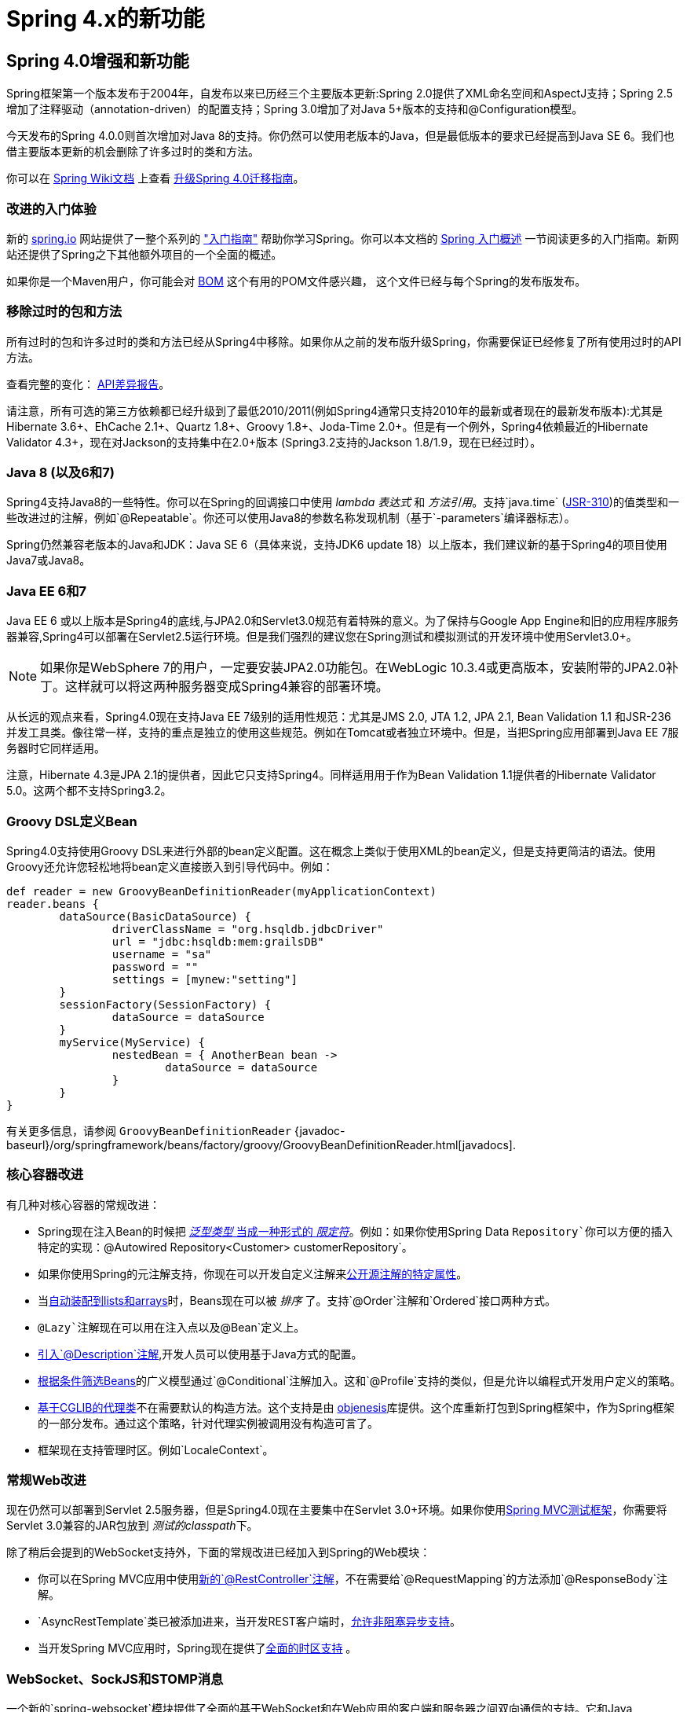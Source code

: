 [[spring-whats-new]]
= Spring 4.x的新功能




[[new-in-4.0]]
== Spring 4.0增强和新功能
Spring框架第一个版本发布于2004年，自发布以来已历经三个主要版本更新:Spring 2.0提供了XML命名空间和AspectJ支持；Spring 2.5增加了注释驱动（annotation-driven）的配置支持；Spring 3.0增加了对Java 5+版本的支持和@Configuration模型。

今天发布的Spring 4.0.0则首次增加对Java 8的支持。你仍然可以使用老版本的Java，但是最低版本的要求已经提高到Java SE 6。我们也借主要版本更新的机会删除了许多过时的类和方法。

你可以在 https://github.com/spring-projects/spring-framework/wiki[Spring Wiki文档] 上查看 https://github.com/spring-projects/spring-framework/wiki/Migrating-from-earlier-versions-of-the-spring-framework[升级Spring 4.0迁移指南]。





=== 改进的入门体验
新的 https://spring.io[spring.io] 网站提供了一整个系列的 https://spring.io/guides["入门指南"] 帮助你学习Spring。你可以本文档的 <<overview-getting-started-with-spring,Spring 入门概述>> 一节阅读更多的入门指南。新网站还提供了Spring之下其他额外项目的一个全面的概述。

如果你是一个Maven用户，你可能会对 <<overview-maven-bom,BOM>> 这个有用的POM文件感兴趣，
这个文件已经与每个Spring的发布版发布。




=== 移除过时的包和方法
所有过时的包和许多过时的类和方法已经从Spring4中移除。如果你从之前的发布版升级Spring，你需要保证已经修复了所有使用过时的API方法。

查看完整的变化：
http://docs.spring.io/spring-framework/docs/3.2.4.RELEASE_to_4.0.0.RELEASE/[API差异报告]。


请注意，所有可选的第三方依赖都已经升级到了最低2010/2011(例如Spring4通常只支持2010年的最新或者现在的最新发布版本):尤其是 Hibernate 3.6+、EhCache 2.1+、Quartz 1.8+、Groovy 1.8+、Joda-Time 2.0+。但是有一个例外，Spring4依赖最近的Hibernate Validator 4.3+，现在对Jackson的支持集中在2.0+版本 (Spring3.2支持的Jackson 1.8/1.9，现在已经过时）。



=== Java 8 (以及6和7)
Spring4支持Java8的一些特性。你可以在Spring的回调接口中使用 __lambda 表达式__ 和 __方法引用__。支持`java.time` (http://jcp.org/en/jsr/detail?id=310[JSR-310])的值类型和一些改进过的注解，例如`@Repeatable`。你还可以使用Java8的参数名称发现机制（基于`-parameters`编译器标志）。

Spring仍然兼容老版本的Java和JDK：Java SE 6（具体来说，支持JDK6 update 18）以上版本，我们建议新的基于Spring4的项目使用Java7或Java8。





=== Java EE 6和7
Java EE 6 或以上版本是Spring4的底线,与JPA2.0和Servlet3.0规范有着特殊的意义。为了保持与Google App Engine和旧的应用程序服务器兼容,Spring4可以部署在Servlet2.5运行环境。但是我们强烈的建议您在Spring测试和模拟测试的开发环境中使用Servlet3.0+。

[NOTE]
====
如果你是WebSphere 7的用户，一定要安装JPA2.0功能包。在WebLogic 10.3.4或更高版本，安装附带的JPA2.0补丁。这样就可以将这两种服务器变成Spring4兼容的部署环境。
====

从长远的观点来看，Spring4.0现在支持Java EE 7级别的适用性规范：尤其是JMS 2.0, JTA 1.2, JPA 2.1, Bean Validation 1.1 和JSR-236并发工具类。像往常一样，支持的重点是独立的使用这些规范。例如在Tomcat或者独立环境中。但是，当把Spring应用部署到Java EE 7服务器时它同样适用。

注意，Hibernate 4.3是JPA 2.1的提供者，因此它只支持Spring4。同样适用用于作为Bean Validation 1.1提供者的Hibernate Validator 5.0。这两个都不支持Spring3.2。



[[groovy-bean-definition-dsl]]
=== Groovy DSL定义Bean
Spring4.0支持使用Groovy DSL来进行外部的bean定义配置。这在概念上类似于使用XML的bean定义，但是支持更简洁的语法。使用Groovy还允许您轻松地将bean定义直接嵌入到引导代码中。例如：

[source,groovy,indent=0]
[subs="verbatim,quotes"]
----
	def reader = new GroovyBeanDefinitionReader(myApplicationContext)
	reader.beans {
		dataSource(BasicDataSource) {
			driverClassName = "org.hsqldb.jdbcDriver"
			url = "jdbc:hsqldb:mem:grailsDB"
			username = "sa"
			password = ""
			settings = [mynew:"setting"]
		}
		sessionFactory(SessionFactory) {
			dataSource = dataSource
		}
		myService(MyService) {
			nestedBean = { AnotherBean bean ->
				dataSource = dataSource
			}
		}
	}
----

有关更多信息，请参阅 `GroovyBeanDefinitionReader`
{javadoc-baseurl}/org/springframework/beans/factory/groovy/GroovyBeanDefinitionReader.html[javadocs].




=== 核心容器改进
有几种对核心容器的常规改进：

* Spring现在注入Bean的时候把 <<beans-generics-as-qualifiers,__泛型类型__ 当成一种形式的 __限定符__>>。例如：如果你使用Spring Data `Repository`你可以方便的插入特定的实现：`@Autowired Repository<Customer> customerRepository`。
* 如果你使用Spring的元注解支持，你现在可以开发自定义注解来<<beans-meta-annotations,公开源注解的特定属性>>。
* 当<<beans-autowired-annotation,自动装配到lists和arrays>>时，Beans现在可以被 __排序__ 了。支持`@Order`注解和`Ordered`接口两种方式。
* `@Lazy`注解现在可以用在注入点以及`@Bean`定义上。
* <<beans-java-bean-description,引入`@Description`注解>>,开发人员可以使用基于Java方式的配置。
* <<beans-java-conditional,根据条件筛选Beans>>的广义模型通过`@Conditional`注解加入。这和`@Profile`支持的类似，但是允许以编程式开发用户定义的策略。
* <<aop-pfb-proxy-types,基于CGLIB的代理类>>不在需要默认的构造方法。这个支持是由 http://code.google.com/p/objenesis/[objenesis]库提供。这个库重新打包到Spring框架中，作为Spring框架的一部分发布。通过这个策略，针对代理实例被调用没有构造可言了。
* 框架现在支持管理时区。例如`LocaleContext`。  




=== 常规Web改进
现在仍然可以部署到Servlet 2.5服务器，但是Spring4.0现在主要集中在Servlet 3.0+环境。如果你使用<<spring-mvc-test-framework,Spring MVC测试框架>>，你需要将Servlet 3.0兼容的JAR包放到 __测试的classpath__下。

除了稍后会提到的WebSocket支持外，下面的常规改进已经加入到Spring的Web模块：

* 你可以在Spring MVC应用中使用<<mvc-ann-restcontroller,新的`@RestController`注解>>，不在需要给`@RequestMapping`的方法添加`@ResponseBody`注解。
* `AsyncRestTemplate`类已被添加进来，当开发REST客户端时，<<rest-async-resttemplate,允许非阻塞异步支持>>。
* 当开发Spring MVC应用时，Spring现在提供了<<mvc-timezone,全面的时区支持>> 。




=== WebSocket、SockJS和STOMP消息
一个新的`spring-websocket`模块提供了全面的基于WebSocket和在Web应用的客户端和服务器之间双向通信的支持。它和Java WebSocket API http://jcp.org/en/jsr/detail?id=356[JSR-356]兼容，此外还提供了当浏览器不支持WebSocket协议时的基于SockJS的备用选项。

一个新的`spring-messaging`模块添加了支持STOMP作为WebSocket子协议用于在应用中使用注解编程模型路由和处理从WebSocket客户端发送的STOMP消息。由于`@Controller`现在可以同时包含`@RequestMapping`和`@MessageMapping`方法用于处理HTTP请求和来自WebSocket连接客户端发送的消息。新的`spring-messaging`模块还包含了来自以前Spring集成项目的关键抽象，例如`Message`、`MessageChannel`、`MessageHandler`和其他作为基于消息传递的应用程序的基础。

欲知详情以及较全面的介绍，请参见<<websocket>>一节。




=== 测试改进
除了精简`spring-test`模块中过时的代码外，Spring4还引入了几个用于单元测试和集成测试的新功能。

* 几乎`spring-test`模块中所有的注解（例如：`@ContextConfiguration`、`@WebAppConfiguration`、`@ContextHierarchy`、`@ActiveProfiles`等等)现在可以用作<<integration-testing-annotations-meta,元注解>>来创建自定义的_composed annotations_并且可以减少测试套件的配置。
* 现在可以以编程方式解决Bean定义配置文件的激活。只需要实现一个自定义的<<testcontext-ctx-management-env-profiles-ActiveProfilesResolver,`ActiveProfilesResolver`>>，并且通过`@ActiveProfiles`的`resolver`属性注册。
* 新的`SocketUtils`类被引入到了`spring-core`模块。这个类可以使你能够扫描本地主机的空闲的TCP和UDP服务端口。这个功能不是专门用在测试的，但是可以证明在你使用Socket写集成测试的时候非常有用。例如测试内存中启动的SMTP服务器，FTP服务器，Servlet容器等。
* 从Spring 4.0开始,`org.springframework.mock.web`包中的一套mock是基于Servlet 3.0 API。此外，一些Servlet API mocks（例如：`MockHttpServletRequest`、`MockServletContext`等等）已经有一些小的改进更新，提高了可配置性。




[[new-in-4.1]]
== Spring 4.1的改进和新功能

=== JMS改进
Spring 4.1引入了一个更简单的基础架构，使用 {javadoc-baseurl}/org/springframework/jms/annotation/JmsListener.html[`@JmsListener`]注解bean方法来<<jms-annotated,注册JMS监听端点>>。XML命名空间已经通过增强来支持这种新的方式（`jms:annotation-driven`），它也可以完全通过Java配置( {javadoc-baseurl}/org/springframework/jms/annotation/EnableJms.html[`@EnableJms`],
`JmsListenerContainerFactory`)来配置架构。也可以使用 {javadoc-baseurl}/org/springframework/jms/annotation/JmsListenerConfigurer.html[`JmsListenerConfigurer`]注解来注册监听端点。

Spring 4.1还调整了JMS的支持，使得你可以从`spring-messaging`在Spring4.0引入的抽象获益，即：

* 消息监听端点可以有更为灵活的签名，并且可以从标准的消息注解获益，例如`@Payload`、`@Header`、`@Headers`和`@SendTo`注解。另外，也可以使用一个标准的消息，以代替`javax.jms.Message`作为方法参数。
* 一个新的可用 {javadoc-baseurl}/org/springframework/jms/core/JmsMessageOperations.html[`JmsMessageOperations`]接口和允许操作使用`Message`抽象的`JmsTemplate`。

最后，Spring 4.1提供了其他各种各样的改进：

* JmsTemplate中的同步请求-答复操作支持
* 监听器的优先权可以指定每个`<jms:listener/>`元素
* 消息侦听器容器恢复选项可以通过使用 {javadoc-baseurl}/org/springframework/util/backoff/BackOff.html[`BackOff`] 实现进行配置
* JMS 2.0消费者支持共享

=== Caching（缓存）改进

Spring 4.1 支持<<cache-jsr-107,JCache (JSR-107)注解>>使用Spring的现有缓存配置和基础结构的抽象；使用标准注解不需要任何更改。

Spring 4.1也大大提高了自己的缓存抽象：

* 缓存可以在运行时使用<<cache-annotations-cacheable-cache-resolver,`CacheResolver`>>解决。因此使用`value`参数定义的缓存名称不在是强制性的。
* 更多的操作级自定义项：缓存解析器，缓存管理器，键值生成器
* 一个新的<<cache-annotations-config,`@CacheConfig`类级别注解>>允许在类级别上共享常用配置，**不需要**启用任何缓存操作。
* 使用`CacheErrorHandler`更好的处理缓存方法的异常

Spring 4.1为了在`CacheInterface`添加一个新的`putIfAbsent`方法也做了重大的更改。

=== Web改进

* The existing support for resource handling based on the `ResourceHttpRequestHandler`
  has been expanded with new abstractions `ResourceResolver`, `ResourceTransformer`,
  and `ResourceUrlProvider`. A number of built-in implementations provide support
  for versioned resource URLs (for effective HTTP caching), locating gzipped resources,
  generating an HTML 5 AppCache manifests, and more. See <<mvc-config-static-resources>>.
* JDK 1.8's `java.util.Optional` is now supported for `@RequestParam`, `@RequestHeader`,
  and `@MatrixVariable` controller method arguments.
* `ListenableFuture` is supported as a return value alternative to `DeferredResult`
  where an underlying service (or perhaps a call to `AsyncRestTemplate`) already
  returns `ListenableFuture`.
* `@ModelAttribute` methods are now invoked in an order that respects inter-dependencies.
  See https://jira.spring.io/browse/SPR-6299[SPR-6299].
* Jackson's `@JsonView` is supported directly on `@ResponseBody` and `ResponseEntity`
  controller methods for serializing different amounts of detail for the same POJO (e.g.
  summary vs. detail page). This is also supported with View-based rendering by
  adding the serialization view type as a model attribute under a special key.
  See <<mvc-ann-jsonview>> for details.
* JSONP is now supported with Jackson. See <<mvc-ann-jsonp>>.
* A new lifecycle option is available for intercepting `@ResponseBody` and `ResponseEntity`
  methods just after the controller method returns and before the response is written.
  To take advantage declare an `@ControllerAdvice` bean that implements `ResponseBodyAdvice`.
  The built-in support for `@JsonView` and JSONP take advantage of this.
  See <<mvc-handlermapping-interceptor>>.
* There are three new `HttpMessageConverter` options:
** Gson -- lighter footprint than Jackson; has already been in use in Spring Android.
** Google Protocol Buffers -- efficient and effective as an inter-service communication
   data protocol within an enterprise but can also be exposed as JSON and XML for browsers.
** Jackson based XML serialization is now supported through the
  https://github.com/FasterXML/jackson-dataformat-xml[jackson-dataformat-xml] extension.
  When using `@EnableWebMvc` or `<mvc:annotation-driven/>`, this is used by default
  instead of JAXB2 if `jackson-dataformat-xml` is in the classpath.
* Views such as JSPs can now build links to controllers by referring to controller mappings
  by name. A default name is assigned to every `@RequestMapping`. For example `FooController`
  with method `handleFoo` is named "FC#handleFoo". The naming strategy is pluggable.
  It is also possible to name an `@RequestMapping` explicitly through its name attribute.
  A new `mvcUrl` function in the Spring JSP tag library makes this easy to use in JSP pages.
  See <<mvc-links-to-controllers-from-views>>.
* `ResponseEntity` provides a builder-style API to guide controller methods
  towards the preparation of server-side responses, e.g. `ResponseEntity.ok()`.
* `RequestEntity` is a new type that provides a builder-style API to guide client-side REST
  code towards the preparation of HTTP requests.
* MVC Java config and XML namespace:
** View resolvers can now be configured including support for content
   negotiation, see <<mvc-config-view-resolvers>>.
** View controllers now have built-in support for redirects and for setting the response
   status. An application can use this to configure redirect URLs, render 404 responses
   with a view, send "no content" responses, etc.
   Some use cases are
   https://jira.spring.io/browse/SPR-11543?focusedCommentId=100308&page=com.atlassian.jira.plugin.system.issuetabpanels:comment-tabpanel#comment-100308[listed here].
** Path matching customizations are frequently used and now built-in.
   See <<mvc-config-path-matching>>.
* http://groovy-lang.org/docs/groovy-2.3.6/html/documentation/markup-template-engine.html[Groovy markup template]
  support (based on Groovy 2.3). See the `GroovyMarkupConfigurer` and respecitve
  `ViewResolver` and `View' implementations.

=== WebSocket STOMP消息改进

* SockJS (Java) client-side support. See `SockJsClient` and classes in same package.
* New application context events `SessionSubscribeEvent` and `SessionUnubscribeEvent` published
  when STOMP clients subscribe and unsubscribe.
* New "websocket" scope. See <<websocket-stomp-websocket-scope>>.
* `@SendToUser` can target only a single session and does not require an authenticated user.
* `@MessageMapping` methods can use dot "." instead of slash "/" as path separator.
  See https://jira.spring.io/browse/SPR-11660[SPR-11660].
* STOMP/WebSocket monitoring info collected and logged. See <<websocket-stomp-stats>>.
* Significantly optimized and improved logging that should remain very readable
  and compact even at DEBUG level.
* Optimized message creation including support for temporary message mutability
  and avoiding automatic message id and timestamp creation. See Javadoc of
  `MessageHeaderAccessor`.
* STOMP/WebSocket connections that have not activity 60 seconds after the WebSocket
  session is established. See https://jira.spring.io/browse/SPR-11884[SPR-11884].

=== 测试改进

* Groovy scripts can now be used to configure the `ApplicationContext` loaded for
  integration tests in the TestContext framework.
** See <<testcontext-ctx-management-groovy>> for details.
* Test-managed transactions can now be programmatically started and ended within
  transactional test methods via the new `TestTransaction` API.
** See <<testcontext-tx-programmatic-tx-mgt>> for details.
* SQL script execution can now be configured declaratively via the new `@Sql` and
  `@SqlConfig` annotations on a per-class or per-method basis.
** See <<testcontext-executing-sql>> for details.
* Test property sources which automatically override system and application property
  sources can be configured via the new `@TestPropertySource` annotation.
** See <<testcontext-ctx-management-property-sources>> for details.
* Default ++TestExecutionListener++s can now be automatically discovered.
** See <<testcontext-tel-config-automatic-discovery>> for details.
* Custom ++TestExecutionListener++s can now be automatically merged with the default
  listeners.
** See <<testcontext-tel-config-merging>> for details.
* The documentation for transactional testing support in the TestContext framework has
  been improved with more thorough explanations and additional examples.
** See <<testcontext-tx>> for details.
* Various improvements to `MockServletContext`, `MockHttpServletRequest`, and other
  Servlet API mocks.
* `AssertThrows` has been refactored to support `Throwable` instead of `Exception`.
* In Spring MVC Test, JSON responses can be asserted with https://github.com/skyscreamer/JSONassert[JSON Assert]
  as an extra option to using JSONPath much like it has been possible to do for XML with
  XMLUnit.
* `MockMvcBuilder` _recipes_ can now be created with the help of `MockMvcConfigurer`. This
  was added to make it easy to apply Spring Security setup but can be used to encapsulate
  common setup for any 3rd party framework or within a project.
* `MockRestServiceServer` now supports the `AsyncRestTemplate` for client-side testing.



